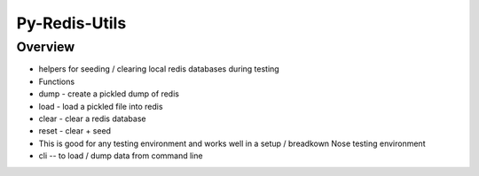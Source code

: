 Py-Redis-Utils
==============

Overview
--------

-  helpers for seeding / clearing local redis databases during testing
-  Functions
-  dump - create a pickled dump of redis
-  load - load a pickled file into redis
-  clear - clear a redis database
-  reset - clear + seed
-  This is good for any testing environment and works well in a setup /
   breadkown Nose testing environment
-  cli -- to load / dump data from command line

